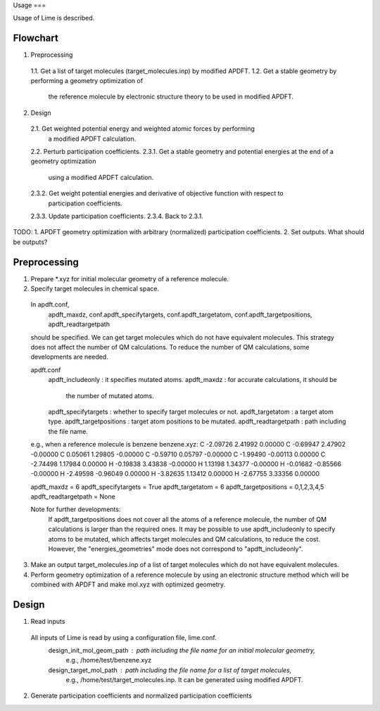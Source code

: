 Usage
===

Usage of Lime is described.


Flowchart
-------------------

1. Preprocessing
  1.1. Get a list of target molecules (target_molecules.inp) by modified APDFT.
  1.2. Get a stable geometry by performing a geometry optimization of
       the reference molecule by electronic structure theory to be used in modified APDFT.

2. Design
  2.1. Get weighted potential energy and weighted atomic forces by performing
       a modified APDFT calculation.
  2.2. Perturb participation coefficients.
  2.3.1. Get a stable geometry and potential energies at the end of a geometry optimization
         using a modified APDFT calculation.
  2.3.2. Get weight potential energies and derivative of objective function with respect to
         participation coefficients.
  2.3.3. Update participation coefficients.
  2.3.4. Back to 2.3.1.

TODO:
1. APDFT geometry optimization with arbitrary (normalized) participation coefficients.
2. Set outputs. What should be outputs?



Preprocessing
-------------------

1. Prepare *.xyz for initial molecular geometry of a reference molecule.

2. Specify target molecules in chemical space.

  In apdft.conf,
    apdft_maxdz,
    conf.apdft_specifytargets,
    conf.apdft_targetatom,
    conf.apdft_targetpositions,
    apdft_readtargetpath
  should be specified.
  We can get target molecules which do not have equivalent molecules.
  This strategy does not affect the number of QM calculations.
  To reduce the number of QM calculations, some developments are needed.

  apdft.conf
    apdft_includeonly      : it specifies mutated atoms.
    apdft_maxdz            : for accurate calculations, it should be
                             the number of mutated atoms.

    apdft_specifytargets   : whether to specify target molecules or not.
    apdft_targetatom       : a target atom type.
    apdft_targetpositions  : target atom positions to be mutated.
    apdft_readtargetpath   : path including the file name.

  e.g., when a reference molecule is benzene
  benzene.xyz:
  C         -2.09726        2.41992        0.00000
  C         -0.69947        2.47902       -0.00000
  C          0.05061        1.29805       -0.00000
  C         -0.59710        0.05797       -0.00000
  C         -1.99490       -0.00113        0.00000
  C         -2.74498        1.17984        0.00000
  H         -0.19838        3.43838       -0.00000
  H          1.13198        1.34377       -0.00000
  H         -0.01682       -0.85566       -0.00000
  H         -2.49598       -0.96049        0.00000
  H         -3.82635        1.13412        0.00000
  H         -2.67755        3.33356        0.00000

  apdft_maxdz = 6
  apdft_specifytargets = True
  apdft_targetatom = 6
  apdft_targetpositions = 0,1,2,3,4,5
  apdft_readtargetpath = None

  Note for further developments:
    If apdft_targetpositions does not cover all the atoms of a reference molecule,
    the number of QM calculations is larger than the required ones.
    It may be possible to use apdft_includeonly to specify atoms to be mutated,
    which affects target molecules and QM calculations, to reduce the cost.
    However, the "energies_geometries" mode does not correspond to "apdft_includeonly".

3. Make an output target_molecules.inp of a list of target molecules which do not have
   equivalent molecules.

4. Perform geometry optimization of a reference molecule by using an electronic structure
   method which will be combined with APDFT and make mol.xyz with optimized geometry.


Design
-------------------

1. Read inputs
  All inputs of Lime is read by using a configuration file, lime.conf.
    design_init_mol_geom_path  : path including the file name for an initial molecular geometry,
                                 e.g., /home/test/benzene.xyz
    design_target_mol_path     : path including the file name for a list of target molecules,
                                 e.g., /home/test/target_molecules.inp. It can be generated using
                                 modified APDFT.

2. Generate participation coefficients and normalized participation coefficients